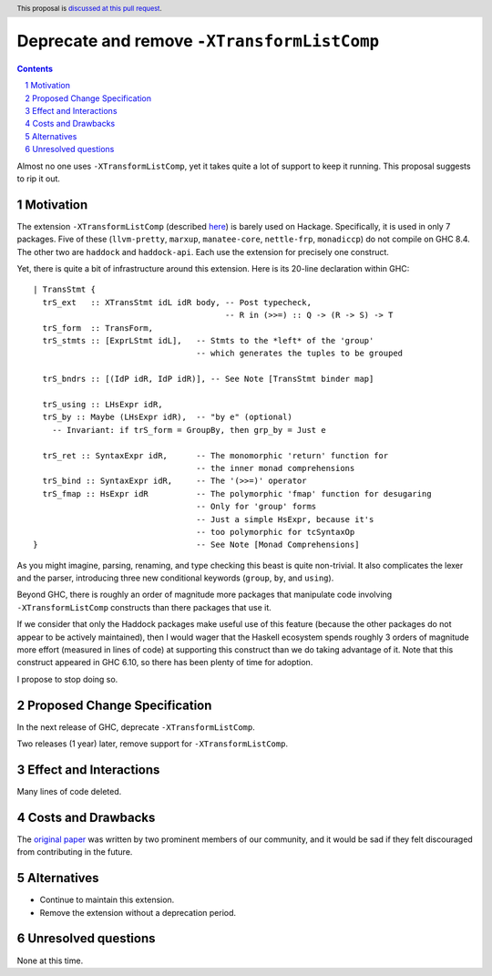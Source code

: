 Deprecate and remove ``-XTransformListComp``
==========================================

.. proposal-number:: Leave blank. This will be filled in when the proposal is
                     accepted.
.. trac-ticket:: Leave blank. This will eventually be filled with the Trac
                 ticket number which will track the progress of the
                 implementation of the feature.
.. implemented:: Leave blank. This will be filled in with the first GHC version which
                 implements the described feature.
.. highlight:: haskell
.. header:: This proposal is `discussed at this pull request <https://github.com/ghc-proposals/ghc-proposals/pull/157>`_.
.. sectnum::
.. contents::

Almost no one uses ``-XTransformListComp``, yet it takes quite a lot of support to keep it
running. This proposal suggests to rip it out.

Motivation
------------
The extension ``-XTransformListComp`` (described `here <https://downloads.haskell.org/~ghc/latest/docs/html/users_guide/glasgow_exts.html#extension-TransformListComp>`_) is barely used on
Hackage. Specifically, it is used in only 7 packages. Five of these (``llvm-pretty``, ``marxup``, ``manatee-core``, ``nettle-frp``, ``monadiccp``) do not compile on GHC 8.4. The other two
are ``haddock`` and ``haddock-api``. Each use the extension for precisely one construct.

Yet, there is quite a bit of infrastructure around this extension. Here is its 20-line declaration
within GHC::

    | TransStmt {
      trS_ext   :: XTransStmt idL idR body, -- Post typecheck,
                                            -- R in (>>=) :: Q -> (R -> S) -> T
      trS_form  :: TransForm,
      trS_stmts :: [ExprLStmt idL],   -- Stmts to the *left* of the 'group'
                                      -- which generates the tuples to be grouped

      trS_bndrs :: [(IdP idR, IdP idR)], -- See Note [TransStmt binder map]

      trS_using :: LHsExpr idR,
      trS_by :: Maybe (LHsExpr idR),  -- "by e" (optional)
        -- Invariant: if trS_form = GroupBy, then grp_by = Just e

      trS_ret :: SyntaxExpr idR,      -- The monomorphic 'return' function for
                                      -- the inner monad comprehensions
      trS_bind :: SyntaxExpr idR,     -- The '(>>=)' operator
      trS_fmap :: HsExpr idR          -- The polymorphic 'fmap' function for desugaring
                                      -- Only for 'group' forms
                                      -- Just a simple HsExpr, because it's
                                      -- too polymorphic for tcSyntaxOp
    }                                 -- See Note [Monad Comprehensions]

As you might imagine, parsing, renaming, and type checking this beast is quite non-trivial.
It also complicates the lexer and the parser, introducing three new conditional keywords
(``group``, ``by``, and ``using``).

Beyond GHC, there is roughly an order of magnitude more packages that manipulate code
involving ``-XTransformListComp`` constructs than there packages that use it.

If we consider that only the Haddock packages make useful use of this feature (because the
other packages do not appear to be actively maintained), then I would wager that the Haskell
ecosystem spends roughly 3 orders of magnitude more effort (measured in lines of code) at
supporting this construct than we do taking advantage of it. Note that this construct appeared
in GHC 6.10, so there has been plenty of time for adoption.

I propose to stop doing so.

Proposed Change Specification
-----------------------------
In the next release of GHC, deprecate ``-XTransformListComp``.

Two releases (1 year) later, remove support for ``-XTransformListComp``.

Effect and Interactions
-----------------------
Many lines of code deleted.

Costs and Drawbacks
-------------------
The `original paper <https://www.microsoft.com/en-us/research/wp-content/uploads/2007/09/list-comp.pdf>`_ was written by two prominent members of our community, and it would be sad if they felt
discouraged from contributing in the future.

Alternatives
------------
- Continue to maintain this extension.

- Remove the extension without a deprecation period.

Unresolved questions
--------------------
None at this time.

